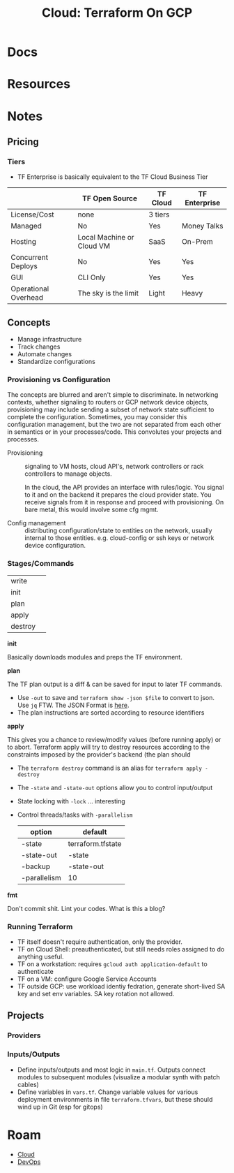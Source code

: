 :PROPERTIES:
:ID:       4ea74826-8caf-47d0-bb40-f23e27359d07
:END:
#+TITLE: Cloud: Terraform On GCP
#+CATEGORY: slips
#+TAGS:

* Docs

* Resources

* Notes

** Pricing

*** Tiers

+ TF Enterprise is basically equivalent to the TF Cloud Business Tier

|                      | TF Open Source            | TF Cloud | TF Enterprise |
|----------------------+---------------------------+----------+---------------|
| License/Cost         | none                      | 3 tiers  | $$$$          |
| Managed              | No                        | Yes      | Money Talks   |
| Hosting              | Local Machine or Cloud VM | SaaS     | On-Prem       |
| Concurrent Deploys   | No                        | Yes      | Yes           |
| GUI                  | CLI Only                  | Yes      | Yes           |
| Operational Overhead | The sky is the limit      | Light    | Heavy         |



** Concepts

+ Manage infrastructure
+ Track changes
+ Automate changes
+ Standardize configurations

*** Provisioning vs Configuration

The concepts are blurred and aren't simple to discriminate. In networking
contexts, whether signaling to routers or GCP network device objects,
provisioning may include sending a subset of network state sufficient to
complete the configuration. Sometimes, you may consider this configuration
management, but the two are not separated from each other in semantics or in
your processes/code. This convolutes your projects and processes.

+ Provisioning :: signaling to VM hosts, cloud API's, network controllers or
  rack controllers to manage objects.

  In the cloud, the API provides an interface with rules/logic. You signal to it
  and on the backend it prepares the cloud provider state. You receive signals
  from it in response and proceed with provisioning. On bare metal, this would
  involve some cfg mgmt.

+ Config management :: distributing configuration/state to entities on the
  network, usually internal to those entities. e.g. cloud-config or ssh keys or
  network device configuration.

*** Stages/Commands

| write   |   |
| init    |   |
| plan    |   |
| apply   |   |
| destroy |   |

*init*

Basically downloads modules and preps the TF environment.

*plan*

The TF plan output is a diff & can be saved for input to later TF commands.

+ Use =-out= to save and =terraform show -json $file= to convert to json. Use
  =jq= FTW. The JSON Format is [[https://developer.hashicorp.com/terraform/internals/json-format][here]].
+ The plan instructions are sorted according to resource identifiers

*apply*

This gives you a chance to review/modify values (before running apply) or to
abort. Terraform apply will try to destroy resources according to the
constraints imposed by the provider's backend (the plan should

+ The =terraform destroy= command is an alias for =terraform apply -destroy=
+ The =-state= and =-state-out= options allow you to control input/output
+ State locking with =-lock= ... interesting
+ Control threads/tasks with =-parallelism=

  | option       | default           |
  |--------------+-------------------|
  | -state       | terraform.tfstate |
  | -state-out   | -state            |
  | -backup      | -state-out        |
  | -parallelism | 10                |

*fmt*

Don't commit shit. Lint your codes. What is this a blog?

*** Running Terraform

+ TF itself doesn't require authentication, only the provider.
+ TF on Cloud Shell: preauthenticated, but still needs roles assigned to do
  anything useful.
+ TF on a workstation: requires =gcloud auth application-default= to authenticate
+ TF on a VM: configure Google Service Accounts
+ TF outside GCP: use workload identiy fedration, generate short-lived SA key
  and set env variables. SA key rotation not allowed.

** Projects

*** Providers

*** Inputs/Outputs

+ Define inputs/outputs and most logic in =main.tf=. Outputs connect modules to
  subsequent modules (visualize a modular synth with patch cables)
+ Define variables in =vars.tf=. Change variable values for various deployment
  environments in file =terraform.tfvars=, but these should wind up in Git (esp
  for gitops)

* Roam
+ [[id:8a6898ca-2c09-47aa-9a34-a74a78f6f823][Cloud]]
+ [[id:ac2a1ae4-a695-4226-91f0-8386dc4d9b07][DevOps]]
